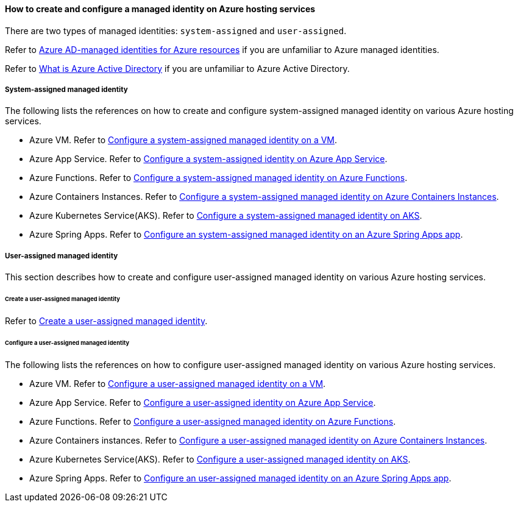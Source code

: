 
==== How to create and configure a managed identity on Azure hosting services

There are two types of managed identities: `system-assigned` and `user-assigned`.

Refer to link:https://docs.microsoft.com/azure/active-directory/managed-identities-azure-resources/[Azure AD-managed identities for Azure resources] if you are unfamiliar to Azure managed identities.

Refer to link:https://docs.microsoft.com/azure/active-directory/fundamentals/active-directory-whatis[What is Azure Active Directory] if you are unfamiliar to Azure Active Directory.

===== System-assigned managed identity

The following lists the references on how to create and configure system-assigned managed identity on various Azure hosting services.

- Azure VM. Refer to link:https://docs.microsoft.com/azure/active-directory/managed-identities-azure-resources/qs-configure-portal-windows-vm#system-assigned-managed-identity[Configure a system-assigned managed identity on a VM].
- Azure App Service. Refer to link:https://docs.microsoft.com/azure/app-service/overview-managed-identity#adding-a-system-assigned-identity[Configure a system-assigned identity on Azure App Service].
- Azure Functions. Refer to link:https://docs.microsoft.com/azure/app-service/overview-managed-identity#adding-a-system-assigned-identity[Configure a system-assigned managed identity on Azure Functions].
- Azure Containers Instances. Refer to link:https://docs.microsoft.com/azure/container-instances/container-instances-managed-identity[Configure a system-assigned managed identity on Azure Containers Instances].
- Azure Kubernetes Service(AKS). Refer to link:https://docs.microsoft.com/azure/aks/use-managed-identity#update-an-aks-cluster-to-managed-identities[Configure a system-assigned managed identity on AKS].
- Azure Spring Apps. Refer to link:https://docs.microsoft.com/azure/active-directory/managed-identities-azure-resources/qs-configure-portal-windows-vm#user-assigned-managed-identity[Configure an system-assigned managed identity on an Azure Spring Apps app].

===== User-assigned managed identity

This section describes how to create and configure user-assigned managed identity on various Azure hosting services.

====== Create a user-assigned managed identity

Refer to link:https://docs.microsoft.com/azure/active-directory/managed-identities-azure-resources/how-manage-user-assigned-managed-identities?pivots=identity-mi-methods-azp#create-a-user-assigned-managed-identity[Create a user-assigned managed identity].

====== Configure a user-assigned managed identity

The following lists the references on how to configure user-assigned managed identity on various Azure hosting services.

- Azure VM. Refer to link:https://docs.microsoft.com/azure/active-directory/managed-identities-azure-resources/qs-configure-portal-windows-vm#user-assigned-managed-identity[Configure a user-assigned managed identity on a VM].
- Azure App Service. Refer to link:https://docs.microsoft.com/azure/app-service/overview-managed-identity#adding-a-user-assigned-identity[Configure a user-assigned identity on Azure App Service].
- Azure Functions. Refer to link:https://docs.microsoft.com/azure/app-service/overview-managed-identity#adding-a-user-assigned-identity[Configure a user-assigned managed identity on Azure Functions].
- Azure Containers instances. Refer to link:https://docs.microsoft.com/azure/container-instances/container-instances-managed-identity[Configure a user-assigned managed identity on Azure Containers Instances].
- Azure Kubernetes Service(AKS). Refer to link:https://docs.microsoft.com/azure/aks/use-managed-identity#bring-your-own-control-plane-mi[Configure a user-assigned managed identity on AKS].
- Azure Spring Apps. Refer to link:https://docs.microsoft.com/azure/spring-cloud/how-to-manage-user-assigned-managed-identities?tabs=azure-portal&pivots=sc-standard-tier[Configure an user-assigned managed identity on an Azure Spring Apps app].

